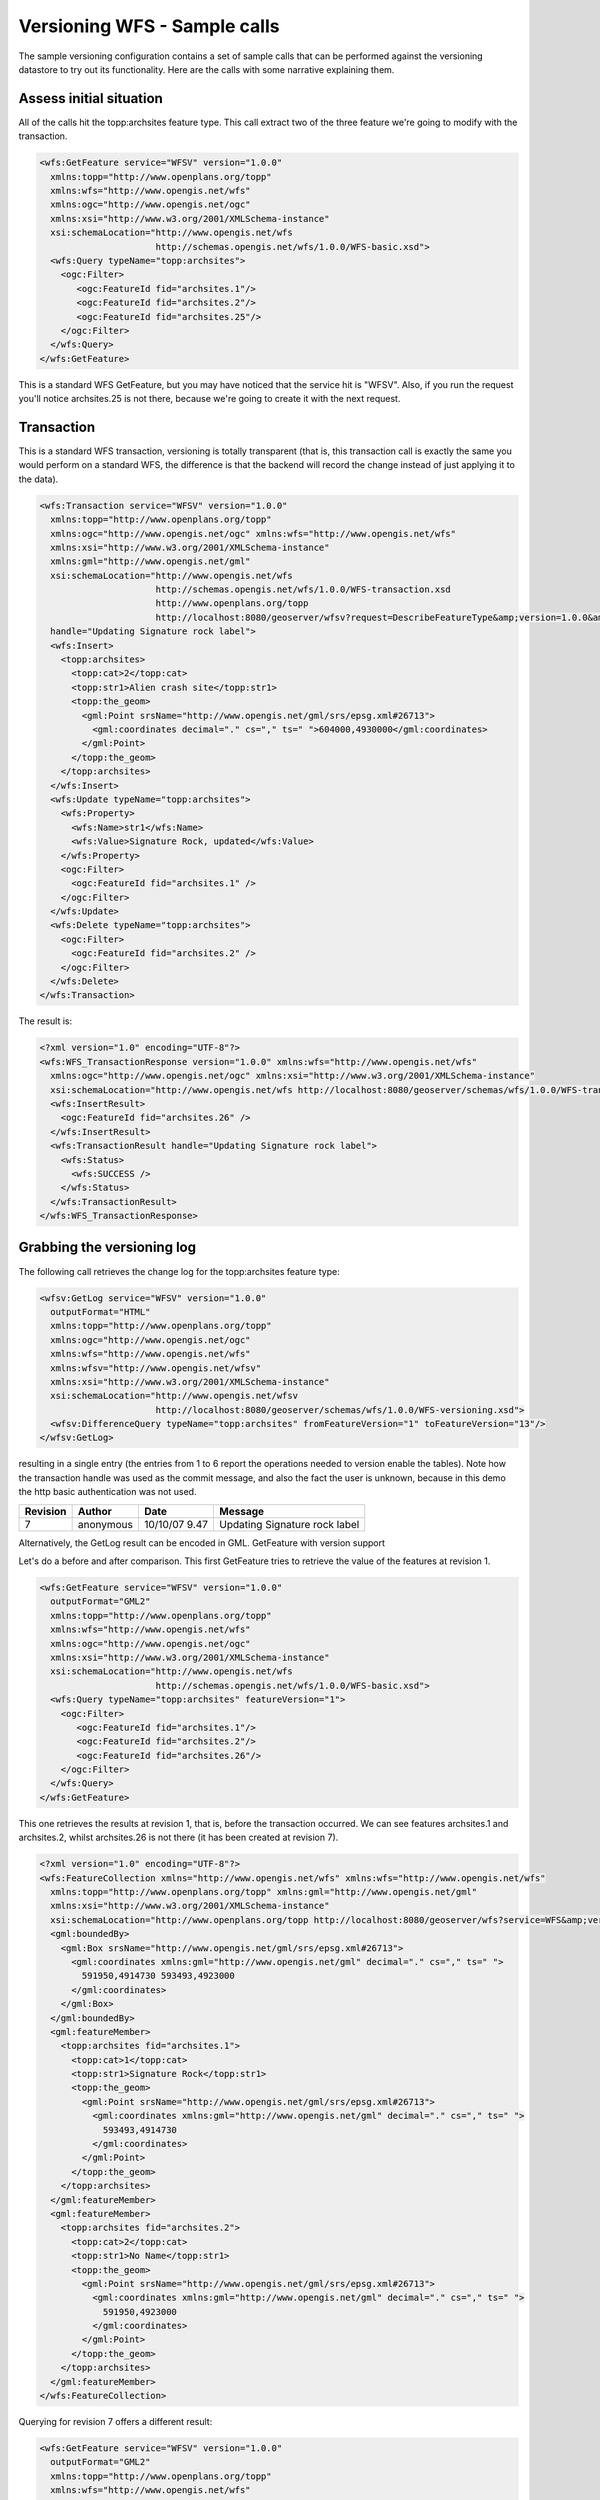 .. _versioning_implementation_samplecalls:

Versioning WFS - Sample calls
============================== 

The sample versioning configuration contains a set of sample calls that can be performed against the versioning datastore to try out its functionality.
Here are the calls with some narrative explaining them.

Assess initial situation
------------------------

All of the calls hit the topp:archsites feature type. This call extract two of the three feature we're going to modify with the transaction.

.. code-block:: xml

	<wfs:GetFeature service="WFSV" version="1.0.0"
	  xmlns:topp="http://www.openplans.org/topp"
	  xmlns:wfs="http://www.opengis.net/wfs"
	  xmlns:ogc="http://www.opengis.net/ogc"
	  xmlns:xsi="http://www.w3.org/2001/XMLSchema-instance"
	  xsi:schemaLocation="http://www.opengis.net/wfs
	                      http://schemas.opengis.net/wfs/1.0.0/WFS-basic.xsd">
	  <wfs:Query typeName="topp:archsites">
	    <ogc:Filter>
	       <ogc:FeatureId fid="archsites.1"/>
	       <ogc:FeatureId fid="archsites.2"/>
	       <ogc:FeatureId fid="archsites.25"/>
	    </ogc:Filter>
	  </wfs:Query>
	</wfs:GetFeature>

This is a standard WFS GetFeature, but you may have noticed that the service hit is "WFSV".
Also, if you run the request you'll notice archsites.25 is not there, because we're going to create it with the next request.

Transaction
-----------

This is a standard WFS transaction, versioning is totally transparent (that is, this transaction call is exactly the same you would perform on a standard WFS, the difference is that the backend will record the change instead of just applying it to the data).

.. code-block:: xml

	<wfs:Transaction service="WFSV" version="1.0.0"
	  xmlns:topp="http://www.openplans.org/topp"
	  xmlns:ogc="http://www.opengis.net/ogc" xmlns:wfs="http://www.opengis.net/wfs"
	  xmlns:xsi="http://www.w3.org/2001/XMLSchema-instance"
	  xmlns:gml="http://www.opengis.net/gml"
	  xsi:schemaLocation="http://www.opengis.net/wfs
	                      http://schemas.opengis.net/wfs/1.0.0/WFS-transaction.xsd
	                      http://www.openplans.org/topp
	                      http://localhost:8080/geoserver/wfsv?request=DescribeFeatureType&amp;version=1.0.0&amp;typeName=topp:archsites"
	  handle="Updating Signature rock label">
	  <wfs:Insert>
	    <topp:archsites>
	      <topp:cat>2</topp:cat>
	      <topp:str1>Alien crash site</topp:str1>
	      <topp:the_geom>
	        <gml:Point srsName="http://www.opengis.net/gml/srs/epsg.xml#26713">
	          <gml:coordinates decimal="." cs="," ts=" ">604000,4930000</gml:coordinates>
	        </gml:Point>
	      </topp:the_geom>
	    </topp:archsites>
	  </wfs:Insert>
	  <wfs:Update typeName="topp:archsites">
	    <wfs:Property>
	      <wfs:Name>str1</wfs:Name>
	      <wfs:Value>Signature Rock, updated</wfs:Value>
	    </wfs:Property>
	    <ogc:Filter>
	      <ogc:FeatureId fid="archsites.1" />
	    </ogc:Filter>
	  </wfs:Update>
	  <wfs:Delete typeName="topp:archsites">
	    <ogc:Filter>
	      <ogc:FeatureId fid="archsites.2" />
	    </ogc:Filter>
	  </wfs:Delete>
	</wfs:Transaction>

The result is:

.. code-block:: xml

	<?xml version="1.0" encoding="UTF-8"?>
	<wfs:WFS_TransactionResponse version="1.0.0" xmlns:wfs="http://www.opengis.net/wfs"
	  xmlns:ogc="http://www.opengis.net/ogc" xmlns:xsi="http://www.w3.org/2001/XMLSchema-instance"
	  xsi:schemaLocation="http://www.opengis.net/wfs http://localhost:8080/geoserver/schemas/wfs/1.0.0/WFS-transaction.xsd">
	  <wfs:InsertResult>
	    <ogc:FeatureId fid="archsites.26" />
	  </wfs:InsertResult>
	  <wfs:TransactionResult handle="Updating Signature rock label">
	    <wfs:Status>
	      <wfs:SUCCESS />
	    </wfs:Status>
	  </wfs:TransactionResult>
	</wfs:WFS_TransactionResponse>

Grabbing the versioning log
---------------------------

The following call retrieves the change log for the topp:archsites feature type:

.. code-block:: xml

	<wfsv:GetLog service="WFSV" version="1.0.0"
	  outputFormat="HTML"
	  xmlns:topp="http://www.openplans.org/topp"
	  xmlns:ogc="http://www.opengis.net/ogc"
	  xmlns:wfs="http://www.opengis.net/wfs"
	  xmlns:wfsv="http://www.opengis.net/wfsv"
	  xmlns:xsi="http://www.w3.org/2001/XMLSchema-instance"
	  xsi:schemaLocation="http://www.opengis.net/wfsv
	                      http://localhost:8080/geoserver/schemas/wfs/1.0.0/WFS-versioning.xsd">
	  <wfsv:DifferenceQuery typeName="topp:archsites" fromFeatureVersion="1" toFeatureVersion="13"/>
	</wfsv:GetLog>

resulting in a single entry (the entries from 1 to 6 report the operations needed to version enable the tables). Note how the transaction handle was used as the commit message, and also the fact the user is unknown, because in this demo the http basic authentication was not used.

+----------+--------------+--------------+-------------------------------+
| Revision | Author       | Date         | Message                       |
+==========+==============+==============+===============================+
|7         | anonymous    |10/10/07 9.47 | Updating Signature rock label |
+----------+--------------+--------------+-------------------------------+

Alternatively, the GetLog result can be encoded in GML.
GetFeature with version support

Let's do a before and after comparison. This first GetFeature tries to retrieve the value of the features at revision 1.

.. code-block:: xml

	<wfs:GetFeature service="WFSV" version="1.0.0"
	  outputFormat="GML2"
	  xmlns:topp="http://www.openplans.org/topp"
	  xmlns:wfs="http://www.opengis.net/wfs"
	  xmlns:ogc="http://www.opengis.net/ogc"
	  xmlns:xsi="http://www.w3.org/2001/XMLSchema-instance"
	  xsi:schemaLocation="http://www.opengis.net/wfs
	                      http://schemas.opengis.net/wfs/1.0.0/WFS-basic.xsd">
	  <wfs:Query typeName="topp:archsites" featureVersion="1">
	    <ogc:Filter>
	       <ogc:FeatureId fid="archsites.1"/>
	       <ogc:FeatureId fid="archsites.2"/>
	       <ogc:FeatureId fid="archsites.26"/>
	    </ogc:Filter>
	  </wfs:Query>
	</wfs:GetFeature>

This one retrieves the results at revision 1, that is, before the transaction occurred. We can see features archsites.1 and archsites.2, whilst archsites.26 is not there (it has been created at revision 7).

.. code-block:: xml

	<?xml version="1.0" encoding="UTF-8"?>
	<wfs:FeatureCollection xmlns="http://www.opengis.net/wfs" xmlns:wfs="http://www.opengis.net/wfs"
	  xmlns:topp="http://www.openplans.org/topp" xmlns:gml="http://www.opengis.net/gml"
	  xmlns:xsi="http://www.w3.org/2001/XMLSchema-instance"
	  xsi:schemaLocation="http://www.openplans.org/topp http://localhost:8080/geoserver/wfs?service=WFS&amp;version=1.0.0&amp;request=DescribeFeatureType&amp;typeName=topp:archsites http://www.opengis.net/wfs http://localhost:8080/geoserver/schemas/wfs/1.0.0/WFS-basic.xsd">
	  <gml:boundedBy>
	    <gml:Box srsName="http://www.opengis.net/gml/srs/epsg.xml#26713">
	      <gml:coordinates xmlns:gml="http://www.opengis.net/gml" decimal="." cs="," ts=" ">
	        591950,4914730 593493,4923000
	      </gml:coordinates>
	    </gml:Box>
	  </gml:boundedBy>
	  <gml:featureMember>
	    <topp:archsites fid="archsites.1">
	      <topp:cat>1</topp:cat>
	      <topp:str1>Signature Rock</topp:str1>
	      <topp:the_geom>
	        <gml:Point srsName="http://www.opengis.net/gml/srs/epsg.xml#26713">
	          <gml:coordinates xmlns:gml="http://www.opengis.net/gml" decimal="." cs="," ts=" ">
	            593493,4914730
	          </gml:coordinates>
	        </gml:Point>
	      </topp:the_geom>
	    </topp:archsites>
	  </gml:featureMember>
	  <gml:featureMember>
	    <topp:archsites fid="archsites.2">
	      <topp:cat>2</topp:cat>
	      <topp:str1>No Name</topp:str1>
	      <topp:the_geom>
	        <gml:Point srsName="http://www.opengis.net/gml/srs/epsg.xml#26713">
	          <gml:coordinates xmlns:gml="http://www.opengis.net/gml" decimal="." cs="," ts=" ">
	            591950,4923000
	          </gml:coordinates>
	        </gml:Point>
	      </topp:the_geom>
	    </topp:archsites>
	  </gml:featureMember>
	</wfs:FeatureCollection>

Querying for revision 7 offers a different result:

.. code-block:: xml

	<wfs:GetFeature service="WFSV" version="1.0.0"
	  outputFormat="GML2"
	  xmlns:topp="http://www.openplans.org/topp"
	  xmlns:wfs="http://www.opengis.net/wfs"
	  xmlns:ogc="http://www.opengis.net/ogc"
	  xmlns:xsi="http://www.w3.org/2001/XMLSchema-instance"
	  xsi:schemaLocation="http://www.opengis.net/wfs
	                      http://schemas.opengis.net/wfs/1.0.0/WFS-basic.xsd">
	  <wfs:Query typeName="topp:archsites">
	    <ogc:Filter>
	       <ogc:FeatureId fid="archsites.1"/>
	       <ogc:FeatureId fid="archsites.2"/>
	       <ogc:FeatureId fid="archsites.26"/>
	    </ogc:Filter>
	  </wfs:Query>
	</wfs:GetFeature>

.. code-block:: xml

	<?xml version="1.0" encoding="UTF-8"?>
	<wfs:FeatureCollection xmlns="http://www.opengis.net/wfs" xmlns:wfs="http://www.opengis.net/wfs"
	  xmlns:topp="http://www.openplans.org/topp" xmlns:gml="http://www.opengis.net/gml"
	  xmlns:xsi="http://www.w3.org/2001/XMLSchema-instance"
	  xsi:schemaLocation="http://www.openplans.org/topp http://localhost:8080/geoserver/wfs?service=WFS&amp;version=1.0.0&amp;request=DescribeFeatureType&amp;typeName=topp:archsites http://www.opengis.net/wfs http://localhost:8080/geoserver/schemas/wfs/1.0.0/WFS-basic.xsd">
	  <gml:boundedBy>
	    <gml:Box srsName="http://www.opengis.net/gml/srs/epsg.xml#26713">
	      <gml:coordinates xmlns:gml="http://www.opengis.net/gml" decimal="." cs="," ts=" ">
	        593493,4914730 604000,4930000
	      </gml:coordinates>
	    </gml:Box>
	  </gml:boundedBy>
	  <gml:featureMember>
	    <topp:archsites fid="archsites.26">
	      <topp:cat>2</topp:cat>
	      <topp:str1>Alien crash site</topp:str1>
	      <topp:the_geom>
	        <gml:Point srsName="http://www.opengis.net/gml/srs/epsg.xml#26713">
	          <gml:coordinates xmlns:gml="http://www.opengis.net/gml" decimal="." cs="," ts=" ">
	            604000,4930000
	          </gml:coordinates>
	        </gml:Point>
	      </topp:the_geom>
	    </topp:archsites>
	  </gml:featureMember>
	  <gml:featureMember>
	    <topp:archsites fid="archsites.1">
	      <topp:cat>1</topp:cat>
	      <topp:str1>Signature Rock, updated</topp:str1>
	      <topp:the_geom>
	        <gml:Point srsName="http://www.opengis.net/gml/srs/epsg.xml#26713">
	          <gml:coordinates xmlns:gml="http://www.opengis.net/gml" decimal="." cs="," ts=" ">
	            593493,4914730
	          </gml:coordinates>
	        </gml:Point>
	      </topp:the_geom>
	    </topp:archsites>
	  </gml:featureMember>
	</wfs:FeatureCollection>

Here we can see archsites.2 has been removed (deleted during the transaction) and archsites.26 appears.

GetDiff
-------

Diff returns the difference between two revisions, eventually it's possible to specify a filter to gather the diff concerning a specific feature set.
Also notice that the output format is HTML, but if you don't specify it, you'll get the log encoded as a WFS Transaction (the transaction that applied to the initial revision bring you to the specified destination revision).

.. code-block:: xml

	<wfsv:GetDiff service="WFSV" version="1.0.0"
	  outputFormat="HTML"
	  xmlns:topp="http://www.openplans.org/topp"
	  xmlns:ogc="http://www.opengis.net/ogc"
	  xmlns:wfs="http://www.opengis.net/wfs"
	  xmlns:wfsv="http://www.opengis.net/wfsv"
	  xmlns:xsi="http://www.w3.org/2001/XMLSchema-instance"
	  xsi:schemaLocation="http://www.opengis.net/wfsv
	  http://localhost:8080/geoserver/schemas/wfs/1.0.0/WFS-versioning.xsd">
	  <wfsv:DifferenceQuery typeName="topp:archsites" fromFeatureVersion="1"/>
	</wfsv:GetDiff>

The output, in human readable HTML format, is::

	Feature type 'archsites', diff from version 1 to version CURRENT
	
	Feature archsites.26, inserted, feature content:
	
	    * cat: 2
	    * str1: Alien crash site
	    * the_geom: POINT (604000 4930000)
	
	Feature archsites.2, deleted, old feature content:
	
	    * cat: 2
	    * str1: No Name
	    * the_geom: POINT (591950 4923000)
	
	Feature archsites.1, updated, modified attributes:
	+-----------+------------------+------------------------+
	| Attribute | Value at 1       | Value at CURRENT       |
	+===========+==================+========================+
	| str1      | Signature Rock   |Signature Rock, updated |
	+-----------+------------------+------------------------+

If no output format is specified, the GetDiff will return a WFS transaction, that is, the actions needed to turn the features from version 1 to version CURRENT.
The GetDiff can also work backwards, that is, one could specify toFeatureVersion < fromFeatureVersion, this would return a reverse diff, which seen as a transaction, is the set of command needed to rollback the changes. Yet, it's advisable to use the specific Rollback element for actually performing rollbacks, because it guarantees deleted features are restored with the original feature id (perfoming the transaction returned by a backwards diff would create a new feature id instead).

Rollback
--------

Versioning WFS introduces a new transaction element, Rollback, that can be used to undo changes performed between two revisions, eventually limiting the rollback to features touched by a specific user, or satisfying a specific filter.

.. code-block:: xml

	<wfs:Transaction service="WFSV" version="1.0.0"
	  xmlns:topp="http://www.openplans.org/topp"
	  xmlns:ogc="http://www.opengis.net/ogc"
	  xmlns:xsi="http://www.w3.org/2001/XMLSchema-instance"
	  xmlns:gml="http://www.opengis.net/gml"
	  xmlns:wfsv="http://www.opengis.net/wfsv"
	  xmlns:wfs="http://www.opengis.net/wfs"
	  xsi:schemaLocation="http://www.opengis.net/wfsv
	                      http://localhost:8080/geoserver/schemas/wfs/1.0.0/WFS-versioning.xsd">
	  handle="Rolling back previous changes">
	  <wfsv:Rollback safeToIgnore="false" vendorId="TOPP" typeName="archsites" toFeatureVersion="1"/>
	</wfs:Transaction>

and the result would be:

.. code-block:: xml

	<?xml version="1.0" encoding="UTF-8"?>
	<wfs:WFS_TransactionResponse version="1.0.0" xmlns:wfs="http://www.opengis.net/wfs"
	  xmlns:ogc="http://www.opengis.net/ogc" xmlns:xsi="http://www.w3.org/2001/XMLSchema-instance"
	  xsi:schemaLocation="http://www.opengis.net/wfs http://localhost:8080/geoserver/schemas/wfs/1.0.0/WFS-transaction.xsd">
	  <wfs:InsertResult>
	    <ogc:FeatureId fid="none" />
	  </wfs:InsertResult>
	  <wfs:TransactionResult>
	    <wfs:Status>
	      <wfs:SUCCESS />
	    </wfs:Status>
	  </wfs:TransactionResult>
	</wfs:WFS_TransactionResponse>

Versioning aware clients and transactions
-----------------------------------------

Versioning aware clients should try to handle updates keeping the possibily of conflicts in mind. A conflict occurrs if the same feature
is modified by two users in the same time frame. Suppose the first one managed to commit its changes.
The second one should try to avoid overwriting the first user changes, and instead be notified that it does not have the latest revision.
In that case, the client should first update (by getting a diff), handle the eventual conflict locally, and then try to commit again.

The following example shows a transaction that should fail, because the client declares of being at a revision number
that's no more the latest revision:

.. code-block:: xml

	<wfs:Transaction service="WFSV" version="1.0.0"
	  xmlns:topp="http://www.openplans.org/topp"
	  xmlns:ogc="http://www.opengis.net/ogc"
	  xmlns:xsi="http://www.w3.org/2001/XMLSchema-instance"
	  xmlns:gml="http://www.opengis.net/gml"
	  xmlns:wfsv="http://www.opengis.net/wfsv"
	  xmlns:wfs="http://www.opengis.net/wfs"
	  xsi:schemaLocation="http://www.opengis.net/wfsv
	                      http://localhost:8080/geoserver/schemas/wfs/1.0.0/WFS-versioning.xsd">
	  handle="Trying an update with wrong version">
	  <wfsv:VersionedUpdate typeName="topp:archsites" featureVersion="1">
	    <wfs:Property>
	      <wfs:Name>str1</wfs:Name>
	      <wfs:Value>You won't see me updated</wfs:Value>
	    </wfs:Property>
	    <ogc:Filter>
	      <ogc:FeatureId fid="archsites.1" />
	    </ogc:Filter>
	  </wfsv:VersionedUpdate>
	</wfs:Transaction>

